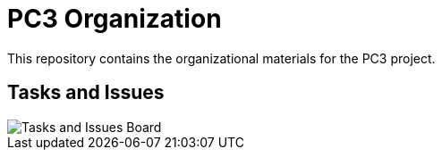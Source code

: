 = PC3 Organization
:imagesdir: out/pc3-gantt/

This repository contains the organizational materials for the PC3 project.

== Tasks and Issues

image::PC3GanttChart.png[Tasks and Issues Board]
